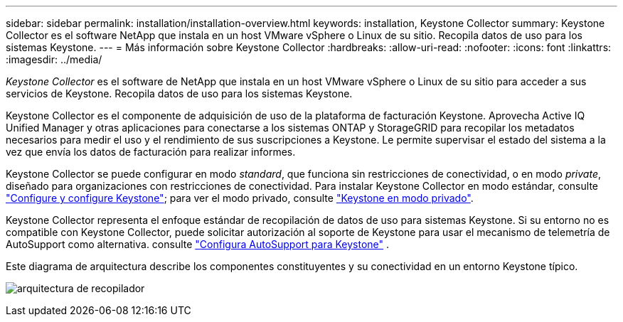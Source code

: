 ---
sidebar: sidebar 
permalink: installation/installation-overview.html 
keywords: installation, Keystone Collector 
summary: Keystone Collector es el software NetApp que instala en un host VMware vSphere o Linux de su sitio. Recopila datos de uso para los sistemas Keystone. 
---
= Más información sobre Keystone Collector
:hardbreaks:
:allow-uri-read: 
:nofooter: 
:icons: font
:linkattrs: 
:imagesdir: ../media/


[role="lead"]
_Keystone Collector_ es el software de NetApp que instala en un host VMware vSphere o Linux de su sitio para acceder a sus servicios de Keystone. Recopila datos de uso para los sistemas Keystone.

Keystone Collector es el componente de adquisición de uso de la plataforma de facturación Keystone. Aprovecha Active IQ Unified Manager y otras aplicaciones para conectarse a los sistemas ONTAP y StorageGRID para recopilar los metadatos necesarios para medir el uso y el rendimiento de sus suscripciones a Keystone. Le permite supervisar el estado del sistema a la vez que envía los datos de facturación para realizar informes.

Keystone Collector se puede configurar en modo _standard_, que funciona sin restricciones de conectividad, o en modo _private_, diseñado para organizaciones con restricciones de conectividad. Para instalar Keystone Collector en modo estándar, consulte link:../installation/vapp-prereqs.html["Configure y configure Keystone"]; para ver el modo privado, consulte link:../dark-sites/overview.html["Keystone en modo privado"].

Keystone Collector representa el enfoque estándar de recopilación de datos de uso para sistemas Keystone. Si su entorno no es compatible con Keystone Collector, puede solicitar autorización al soporte de Keystone para usar el mecanismo de telemetría de AutoSupport como alternativa. consulte link:../installation/asup-config.html["Configura AutoSupport para Keystone"] .

Este diagrama de arquitectura describe los componentes constituyentes y su conectividad en un entorno Keystone típico.

image:collector-arch-1.png["arquitectura de recopilador"]
